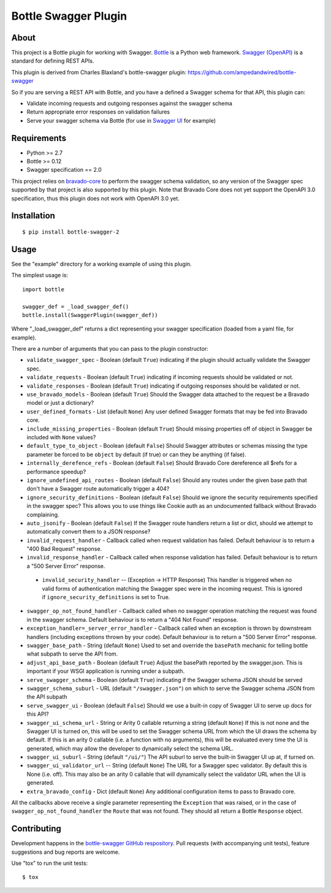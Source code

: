 =====================
Bottle Swagger Plugin
=====================

.. image:: https://travis-ci.org/cope-systems/bottle-swagger.svg?branch=master
    :target: https://travis-ci.org/cope-systems/bottle-swagger

.. image:: https://coveralls.io/repos/github/cope-systems/bottle-swagger/badge.svg?branch=master
    :target: https://coveralls.io/github/cope-systems/bottle-swagger?branch=master

About
-----
This project is a Bottle plugin for working with Swagger.
`Bottle <http://bottlepy.org/>`_ is a Python web framework.
`Swagger (OpenAPI) <http://swagger.io/>`_ is a standard for defining REST APIs.

This plugin is derived from Charles Blaxland's bottle-swagger plugin:
https://github.com/ampedandwired/bottle-swagger

So if you are serving a REST API with Bottle,
and you have a defined a Swagger schema for that API,
this plugin can:

* Validate incoming requests and outgoing responses against the swagger schema
* Return appropriate error responses on validation failures
* Serve your swagger schema via Bottle (for use in `Swagger UI <http://swagger.io/swagger-ui/>`_ for example)

Requirements
------------

* Python >= 2.7
* Bottle >= 0.12
* Swagger specification == 2.0

This project relies on `bravado-core <https://github.com/Yelp/bravado-core>`_ to perform the swagger schema validation,
so any version of the Swagger spec supported by that project is also supported by this plugin. Note that Bravado Core
does not yet support the OpenAPI 3.0 specification, thus this plugin does not work with OpenAPI 3.0 yet.

Installation
------------
::

  $ pip install bottle-swagger-2

Usage
-----
See the "example" directory for a working example of using this plugin.

The simplest usage is::

  import bottle

  swagger_def = _load_swagger_def()
  bottle.install(SwaggerPlugin(swagger_def))

Where "_load_swagger_def" returns a dict representing your swagger specification
(loaded from a yaml file, for example).

There are a number of arguments that you can pass to the plugin constructor:

* ``validate_swagger_spec`` - Boolean (default ``True``) indicating if the plugin should actually validate the Swagger spec.

* ``validate_requests`` - Boolean (default ``True``) indicating if incoming requests should be validated or not.

* ``validate_responses`` - Boolean (default ``True``) indicating if outgoing responses should be validated or not.

* ``use_bravado_models`` - Boolean (default ``True``) Should the Swagger data attached to the request be a Bravado model or just a dictionary?

* ``user_defined_formats`` - List (default ``None``) Any user defined Swagger formats that may be fed into Bravado core.

* ``include_missing_properties`` - Boolean (default ``True``) Should missing properties off of object in Swagger be included with ``None`` values?

* ``default_type_to_object`` - Boolean (default ``False``) Should Swagger attributes or schemas missing the type parameter be forced to be ``object`` by default (if true) or can they be anything (if false).

* ``internally_derefence_refs`` - Boolean (default ``False``) Should Bravado Core dereference all $refs for a performance speedup?

* ``ignore_undefined_api_routes`` - Boolean (default ``False``) Should any routes under the given base path that don't have a Swagger route automatically trigger a 404?

* ``ignore_security_definitions`` - Boolean (default ``False``) Should we ignore the security requirements specified in the swagger spec? This allows you to use things like Cookie auth as an undocumented fallback without Bravado complaining.

* ``auto_jsonify`` - Boolean (default ``False``) If the Swagger route handlers return a list or dict, should we attempt to automatically convert them to a JSON response?

* ``invalid_request_handler`` - Callback called when request validation has failed. Default behaviour is to return a "400 Bad Request" response.

* ``invalid_response_handler`` - Callback called when response validation has failed. Default behaviour is to return a "500 Server Error" response.

 * ``invalid_security_handler`` -- (Exception -> HTTP Response) This handler is triggered when no valid forms of authentication matching the Swagger spec were in the incoming request. This is ignored if ``ignore_security_definitions`` is set to True.

* ``swagger_op_not_found_handler`` - Callback called when no swagger operation matching the request was found in the swagger schema. Default behaviour is to return a "404 Not Found" response.

* ``exception_handler=_server_error_handler`` - Callback called when an exception is thrown by downstream handlers (including exceptions thrown by your code). Default behaviour is to return a "500 Server Error" response.

* ``swagger_base_path`` - String (default ``None``) Used to set and override the ``basePath`` mechanic for telling bottle what subpath to serve the API from.

* ``adjust_api_base_path`` - Boolean (default ``True``) Adjust the basePath reported by the swagger.json. This is important if your WSGI application is running under a subpath.

* ``serve_swagger_schema`` - Boolean (default ``True``) indicating if the Swagger schema JSON should be served

* ``swagger_schema_suburl`` - URL (default ``"/swagger.json"``) on which to serve the Swagger schema JSON from the API subpath

* ``serve_swagger_ui`` - Boolean (default ``False``) Should we use a built-in copy of Swagger UI to serve up docs for this API?

* ``swagger_ui_schema_url`` - String or Arity 0 callable returning a string (default ``None``) If this is not none and the Swagger UI is turned on, this will be used to set the Swagger schema URL from which the UI draws the schema by default. If this is an arity 0 callable (i.e. a function with no arguments), this will be evaluated every time the UI is generated, which may allow the developer to dynamically select the schema URL.

* ``swagger_ui_suburl`` - String (default ``"/ui/"``) The API suburl to serve the built-in Swagger UI up at, if turned on.

* ``swagger_ui_validator_url`` -- String (default ``None``) The URL for a Swagger spec validator. By default this is None (i.e. off). This may also be an arity 0 callable that will dynamically select the validator URL when the UI is generated.

* ``extra_bravado_config`` - Dict (default ``None``) Any additional configuration items to pass to Bravado core.

All the callbacks above receive a single parameter representing the ``Exception`` that was raised,
or in the case of ``swagger_op_not_found_handler`` the ``Route`` that was not found.
They should all return a Bottle ``Response`` object.

Contributing
------------
Development happens in the `bottle-swagger GitHub respository <https://github.com/cope-systems/bottle-swagger>`_.
Pull requests (with accompanying unit tests), feature suggestions and bug reports are welcome.

Use "tox" to run the unit tests::

  $ tox
